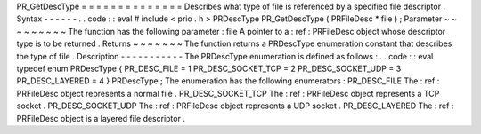 PR_GetDescType
=
=
=
=
=
=
=
=
=
=
=
=
=
=
Describes
what
type
of
file
is
referenced
by
a
specified
file
descriptor
.
Syntax
-
-
-
-
-
-
.
.
code
:
:
eval
#
include
<
prio
.
h
>
PRDescType
PR_GetDescType
(
PRFileDesc
*
file
)
;
Parameter
~
~
~
~
~
~
~
~
~
The
function
has
the
following
parameter
:
file
A
pointer
to
a
:
ref
:
PRFileDesc
object
whose
descriptor
type
is
to
be
returned
.
Returns
~
~
~
~
~
~
~
The
function
returns
a
PRDescType
enumeration
constant
that
describes
the
type
of
file
.
Description
-
-
-
-
-
-
-
-
-
-
-
The
PRDescType
enumeration
is
defined
as
follows
:
.
.
code
:
:
eval
typedef
enum
PRDescType
{
PR_DESC_FILE
=
1
PR_DESC_SOCKET_TCP
=
2
PR_DESC_SOCKET_UDP
=
3
PR_DESC_LAYERED
=
4
}
PRDescType
;
The
enumeration
has
the
following
enumerators
:
PR_DESC_FILE
The
:
ref
:
PRFileDesc
object
represents
a
normal
file
.
PR_DESC_SOCKET_TCP
The
:
ref
:
PRFileDesc
object
represents
a
TCP
socket
.
PR_DESC_SOCKET_UDP
The
:
ref
:
PRFileDesc
object
represents
a
UDP
socket
.
PR_DESC_LAYERED
The
:
ref
:
PRFileDesc
object
is
a
layered
file
descriptor
.
